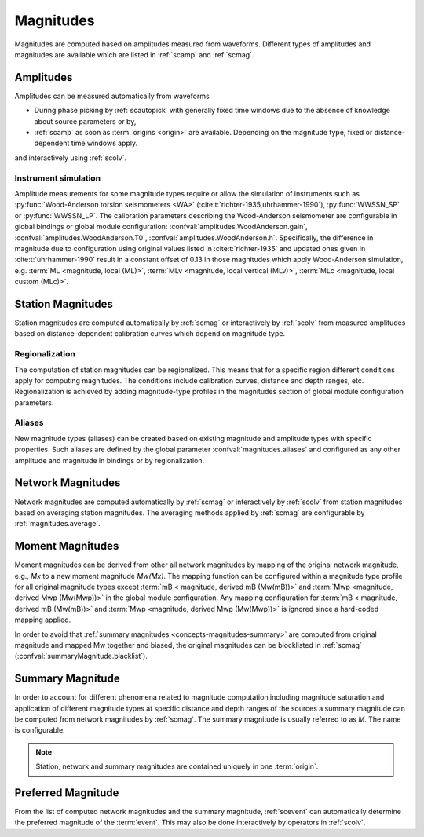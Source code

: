 Magnitudes
##########

Magnitudes are computed based on amplitudes measured from waveforms. Different
types of amplitudes and magnitudes are available which are listed in
:ref:`scamp` and :ref:`scmag`.


Amplitudes
==========

Amplitudes can be measured automatically from waveforms

* During phase picking by :ref:`scautopick` with generally fixed time windows
  due to the absence of knowledge about source parameters or by,
* :ref:`scamp` as soon as :term:`origins <origin>` are available. Depending
  on the magnitude type, fixed or distance-dependent time windows apply.

and interactively using :ref:`scolv`.


Instrument simulation
---------------------

Amplitude measurements for some magnitude types require or allow the simulation
of instruments such as :py:func:`Wood-Anderson torsion seismometers <WA>`
(:cite:t:`richter-1935,uhrhammer-1990`), :py:func:`WWSSN_SP` or :py:func:`WWSSN_LP`.
The calibration parameters describing the Wood-Anderson seismometer are
configurable in global bindings or global module configuration:
:confval:`amplitudes.WoodAnderson.gain`, :confval:`amplitudes.WoodAnderson.T0`,
:confval:`amplitudes.WoodAnderson.h`. Specifically, the difference in magnitude
due to configuration using original values listed in
:cite:t:`richter-1935` and updated ones given in :cite:t:`uhrhammer-1990`
result in a constant offset of 0.13 in those magnitudes which apply
Wood-Anderson simulation, e.g. :term:`ML <magnitude, local (ML)>`,
:term:`MLv <magnitude, local vertical (MLv)>`, :term:`MLc <magnitude, local custom (MLc)>`.


Station Magnitudes
==================

Station magnitudes are computed automatically by :ref:`scmag` or interactively
by :ref:`scolv` from measured amplitudes based on distance-dependent
calibration curves which depend on magnitude type.


Regionalization
---------------

The computation of station magnitudes can be regionalized. This means that for a
specific region different conditions apply for computing magnitudes. The conditions
include calibration curves, distance and depth ranges, etc. Regionalization
is achieved by adding magnitude-type profiles in the magnitudes section of
global module configuration parameters.


Aliases
-------

New magnitude types (aliases) can be created based on existing magnitude and
amplitude types with specific properties. Such aliases are defined by the
global parameter :confval:`magnitudes.aliases` and configured as any other
amplitude and magnitude in bindings or by regionalization.


Network Magnitudes
==================

Network magnitudes are computed automatically by :ref:`scmag` or interactively
by :ref:`scolv` from station magnitudes based on averaging station magnitudes.
The averaging methods applied by :ref:`scmag` are configurable by
:ref:`magnitudes.average`.


Moment Magnitudes
=================

Moment magnitudes can be derived from other all network magnitudes by mapping of the
original network magnitude, e.g., *Mx* to a new moment magnitude *Mw(Mx)*. The
mapping function can be configured within a magnitude type profile for all
original magnitude types except :term:`mB < magnitude, derived mB (Mw(mB))>` and
:term:`Mwp <magnitude, derived Mwp (Mw(Mwp))>` in the global module configuration.
Any mapping configuration for :term:`mB < magnitude, derived mB (Mw(mB))>` and
:term:`Mwp <magnitude, derived Mwp (Mw(Mwp))>` is ignored since a hard-coded
mapping applied.

In order to avoid that :ref:`summary magnitudes <concepts-magnitudes-summary>`
are computed from original magnitude and mapped Mw together and biased, the
original magnitudes can be blocklisted in :ref:`scmag`
(:confval:`summaryMagnitude.blacklist`).


.. _concepts-magnitudes-summary :

Summary Magnitude
=================

In order to account for different phenomena related to magnitude computation
including magnitude saturation and application of different magnitude types at
specific distance and depth ranges of the sources a summary magnitude can be
computed from network magnitudes by :ref:`scmag`. The summary magnitude is
usually referred to as *M*. The name is configurable.

.. note::

   Station, network and summary magnitudes are contained uniquely in one
   :term:`origin`.


Preferred Magnitude
===================

From the list of computed network magnitudes and the summary magnitude,
:ref:`scevent` can automatically determine the preferred magnitude of the
:term:`event`. This may also be done interactively by operators in :ref:`scolv`.
